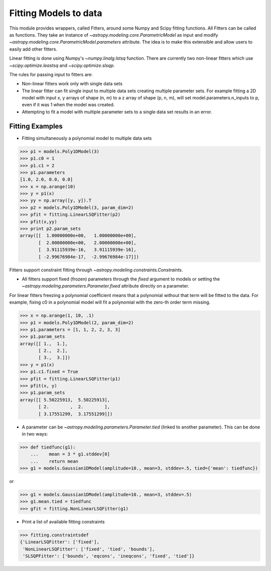 **********************
Fitting Models to data
**********************

This module provides wrappers, called Fitters, around some Numpy and Scipy 
fitting functions. All Fitters can be called as functions. They take an instance of 
`~astropy.modeling.core.ParametricModel` as input and modify 
`~astropy.modeling.core.ParametricModel.parameters`
attribute. The idea is to make this extensible and allow users to easily add 
other fitters.

Linear fitting is done using Numpy's `~numpy.linalg.lstsq` function.
There are currently two non-linear fitters which use `~scipy.optimize.leastsq`
and `~scipy.optimize.slsqp`.

The rules for passing input to fitters are:

* Non-linear fitters work only with single data sets

* The linear fitter can fit single input to multiple data sets creating multiple 
  parameter sets. For example fitting a 2D model with input x, y arrays 
  of shape (n, m) to a z array of shape (p, n, m), will set 
  model.parameters.n_inputs to p, even if it was 1 when the model was created.

* Attempting to fit a model with multiple parameter sets to a single 
  data set results in an error.



Fitting Examples
----------------

- Fitting simultaneously a polynomial model to multiple data sets


>>> p1 = models.Poly1DModel(3)
>>> p1.c0 = 1
>>> p1.c1 = 2
>>> p1.parameters
[1.0, 2.0, 0.0, 0.0]
>>> x = np.arange(10)
>>> y = p1(x)
>>> yy = np.array([y, y]).T
>>> p2 = models.Poly1DModel(3, param_dim=2)
>>> pfit = fitting.LinearLSQFitter(p2)
>>> pfit(x,yy)
>>> print p2.param_sets
array([[  1.00000000e+00,   1.00000000e+00],
       [  2.00000000e+00,   2.00000000e+00],
       [  3.91115939e-16,   3.91115939e-16],
       [ -2.99676984e-17,  -2.99676984e-17]])

Fitters support constraint fitting through `~astropy.modeling.constraints.Constraints`.

- All fitters support fixed (frozen) parameters through the `fixed`
  argument to models or setting the `~astropy.modeling.parameters.Parameter.fixed`
  attribute directly on a parameter.

For linear fitters freezing a polynomial coefficient means that a 
polynomial without that term will be fitted to the data. For example, fixing
c0 in a polynomial model will fit a polynomial with the zero-th order term missing.

>>> x = np.arange(1, 10, .1)
>>> p1 = models.Poly1DModel(2, param_dim=2)
>>> p1.parameters = [1, 1, 2, 2, 3, 3]
>>> p1.param_sets
array([[ 1.,  1.],
       [ 2.,  2.],
       [ 3.,  3.]])
>>> y = p1(x)
>>> p1.c1.fixed = True
>>> pfit = fitting.LinearLSQFitter(p1)
>>> pfit(x, y)
>>> p1.param_sets
array([[ 5.50225913,  5.50225913],
       [ 2.        ,  2.        ],
       [ 3.17551299,  3.17551299]])

       
- A parameter can be `~astropy.modeling.parameters.Parameter.tied`
  (linked to another parameter). This can be done in two ways:

>>> def tiedfunc(g1):
    ...    mean = 3 * g1.stddev[0]
    ...    return mean
>>> g1 = models.Gaussian1DModel(amplitude=10., mean=3, stddev=.5, tied={'mean': tiedfunc})

or

>>> g1 = models.Gaussian1DModel(amplitude=10., mean=3, stddev=.5)
>>> g1.mean.tied = tiedfunc
>>> gfit = fitting.NonLinearLSQFitter(g1)


- Print a list of available fitting constraints

>>> fitting.constraintsdef
{'LinearLSQFitter': ['fixed'],
 'NonLinearLSQFitter': ['fixed', 'tied', 'bounds'],
 'SLSQPFitter': ['bounds', 'eqcons', 'ineqcons', 'fixed', 'tied']}


    
